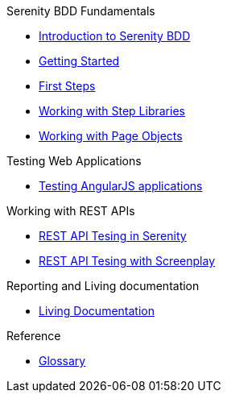 .Serenity BDD Fundamentals
* xref:index.adoc[Introduction to Serenity BDD]
* xref:getting-started.adoc[Getting Started]
* xref:first-steps.adoc[First Steps]
* xref:step-libraries.adoc[Working with Step Libraries]
* xref:page-objects.adoc[Working with Page Objects]

.Testing Web Applications
* xref:angularjs.adoc[Testing AngularJS applications]

.Working with REST APIs
* xref:serenity-rest.adoc[REST API Tesing in Serenity]
* xref:serenity-screenplay-rest.adoc[REST API Tesing with Screenplay]

.Reporting and Living documentation
* xref:living-documentation.adoc[Living Documentation]

.Reference
* link:glossary.adoc[Glossary]
